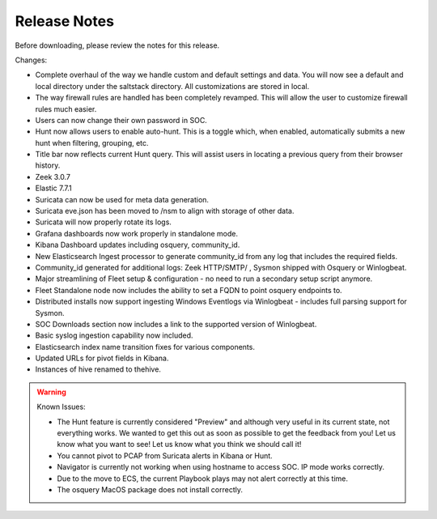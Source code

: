 .. _release-notes:

Release Notes
=============

Before downloading, please review the notes for this release.

Changes:

- Complete overhaul of the way we handle custom and default settings and data. You will now see a default and local directory under the saltstack directory. All customizations are stored in local.
- The way firewall rules are handled has been completely revamped. This will allow the user to customize firewall rules much easier.
- Users can now change their own password in SOC.
- Hunt now allows users to enable auto-hunt. This is a toggle which, when enabled, automatically submits a new hunt when filtering, grouping, etc.
- Title bar now reflects current Hunt query. This will assist users in locating a previous query from their browser history.
- Zeek 3.0.7
- Elastic 7.7.1
- Suricata can now be used for meta data generation.
- Suricata eve.json has been moved to /nsm to align with storage of other data.
- Suricata will now properly rotate its logs.
- Grafana dashboards now work properly in standalone mode.
- Kibana Dashboard updates including osquery, community_id.
- New Elasticsearch Ingest processor to generate community_id from any log that includes the required fields.
- Community_id generated for additional logs: Zeek HTTP/SMTP/ , Sysmon shipped with Osquery or Winlogbeat.
- Major streamlining of Fleet setup & configuration - no need to run a secondary setup script anymore.
- Fleet Standalone node now includes the ability to set a FQDN to point osquery endpoints to.
- Distributed installs now support ingesting Windows Eventlogs via Winlogbeat - includes full parsing support for Sysmon.
- SOC Downloads section now includes a link to the supported version of Winlogbeat.
- Basic syslog ingestion capability now included.
- Elasticsearch index name transition fixes for various components.
- Updated URLs for pivot fields in Kibana.
- Instances of hive renamed to thehive.

.. warning::

  Known Issues:

  - The Hunt feature is currently considered "Preview" and although very useful in its current state, not everything works. We wanted to get this out as soon as possible to get the feedback from you! Let us know what you want to see! Let us know what you think we should call it!
  - You cannot pivot to PCAP from Suricata alerts in Kibana or Hunt.
  - Navigator is currently not working when using hostname to access SOC. IP mode works correctly.
  - Due to the move to ECS, the current Playbook plays may not alert correctly at this time.
  - The osquery MacOS package does not install correctly.
